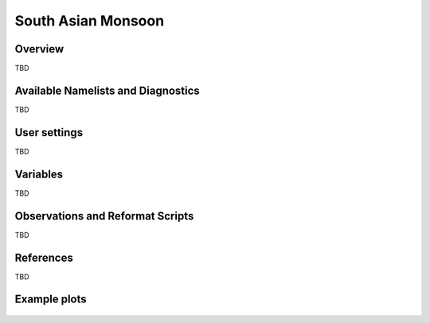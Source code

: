 South Asian Monsoon
=====================

Overview
--------

TBD


Available Namelists and Diagnostics
-----------------------------------

TBD


User settings
-------------

TBD


Variables
---------

TBD


Observations and Reformat Scripts
---------------------------------

TBD



References
----------

TBD


Example plots
-------------

.. figure:: ../../source/namelists/figures/south_asian_monsoon/fig1.png
   :scale: 50 %
   :alt: xxxx
   

.. figure:: ../../source/namelists/figures/south_asian_monsoon/fig2.png
   :scale: 50 %
   :alt: xxxx


.. figure:: ../../source/namelists/figures/south_asian_monsoon/fig3.png
   :scale: 50 %
   :alt: xxxx


.. figure:: ../../source/namelists/figures/south_asian_monsoon/fig4.png
   :scale: 50 %
   :alt: xxxx



.. figure:: ../../source/namelists/figures/south_asian_monsoon/fig5.png
   :scale: 50 %
   :alt: xxxx


.. figure:: ../../source/namelists/figures/south_asian_monsoon/fig6.png
   :scale: 50 %
   :alt: xxxx


.. figure:: ../../source/namelists/figures/south_asian_monsoon/fig7.png
   :scale: 50 %
   :alt: xxxx



.. figure:: ../../source/namelists/figures/south_asian_monsoon/fig8.png
   :scale: 50 %
   :alt: xxxx


.. figure:: ../../source/namelists/figures/south_asian_monsoon/fig9.png
   :scale: 50 %
   :alt: xxxx


.. figure:: ../../source/namelists/figures/south_asian_monsoon/fig10.png
   :scale: 50 %
   :alt: xxxx
   

.. figure:: ../../source/namelists/figures/south_asian_monsoon/fig11.png
   :scale: 50 %
   :alt: xxxx


